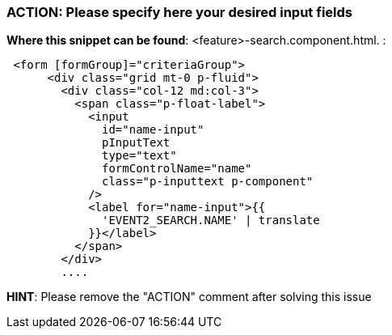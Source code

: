 === ACTION: Please specify here your desired input fields
*Where this snippet can be found*: <feature>-search.component.html. :
[subs=+macros]
----
 <form [formGroup]="criteriaGroup">
      <div class="grid mt-0 p-fluid">
        <div class="col-12 md:col-3">
          <span class="p-float-label">
            <input
              id="name-input"
              pInputText
              type="text"
              formControlName="name"
              class="p-inputtext p-component"
            />
            <label for="name-input">{{
              'EVENT2_SEARCH.NAME' | translate
            }}</label>
          </span>
        </div>
        ....
----
// TODO: Explain the different possible input fields, explain the meaning of the directive: *ocxAdvanced 

*HINT*: Please remove the "ACTION" comment after solving this issue